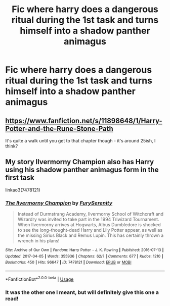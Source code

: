 #+TITLE: Fic where harry does a dangerous ritual during the 1st task and turns himself into a shadow panther animagus

* Fic where harry does a dangerous ritual during the 1st task and turns himself into a shadow panther animagus
:PROPERTIES:
:Author: MrMrRubic
:Score: 4
:DateUnix: 1584816536.0
:DateShort: 2020-Mar-21
:FlairText: What's That Fic?
:END:

** [[https://www.fanfiction.net/s/11898648/1/Harry-Potter-and-the-Rune-Stone-Path]]

It's quite a walk until you get to that chapter though - it's around 25ish, I think?
:PROPERTIES:
:Author: Avalon1632
:Score: 5
:DateUnix: 1584819030.0
:DateShort: 2020-Mar-22
:END:


** My story Ilvermorny Champion also has Harry using his shadow panther animagus form in the first task

linkao3(7478121)
:PROPERTIES:
:Author: SoulxxBondz
:Score: 1
:DateUnix: 1584990616.0
:DateShort: 2020-Mar-23
:END:

*** [[https://archiveofourown.org/works/7478121][*/The Ilvermorny Champion/*]] by [[https://www.archiveofourown.org/users/FurySerenity/pseuds/FurySerenity][/FurySerenity/]]

#+begin_quote
  Instead of Durmstrang Academy, Ilvermorny School of Witchcraft and Wizardry was invited to take part in the 1994 Triwizard Tournament. When Ilvermorny arrives at Hogwarts, Albus Dumbledore is shocked to see the long-thought-dead Harry and Lily Potter appear, as well as the missing Sirius Black and Remus Lupin. This has certainly thrown a wrench in his plans!
#+end_quote

^{/Site/:} ^{Archive} ^{of} ^{Our} ^{Own} ^{*|*} ^{/Fandom/:} ^{Harry} ^{Potter} ^{-} ^{J.} ^{K.} ^{Rowling} ^{*|*} ^{/Published/:} ^{2016-07-13} ^{*|*} ^{/Updated/:} ^{2017-04-05} ^{*|*} ^{/Words/:} ^{355936} ^{*|*} ^{/Chapters/:} ^{62/?} ^{*|*} ^{/Comments/:} ^{677} ^{*|*} ^{/Kudos/:} ^{1210} ^{*|*} ^{/Bookmarks/:} ^{450} ^{*|*} ^{/Hits/:} ^{96647} ^{*|*} ^{/ID/:} ^{7478121} ^{*|*} ^{/Download/:} ^{[[https://archiveofourown.org/downloads/7478121/The%20Ilvermorny%20Champion.epub?updated_at=1495665096][EPUB]]} ^{or} ^{[[https://archiveofourown.org/downloads/7478121/The%20Ilvermorny%20Champion.mobi?updated_at=1495665096][MOBI]]}

--------------

*FanfictionBot*^{2.0.0-beta} | [[https://github.com/tusing/reddit-ffn-bot/wiki/Usage][Usage]]
:PROPERTIES:
:Author: FanfictionBot
:Score: 1
:DateUnix: 1584990633.0
:DateShort: 2020-Mar-23
:END:


*** It was the other one I meant, but will definitely give this one a read!
:PROPERTIES:
:Author: MrMrRubic
:Score: 1
:DateUnix: 1584990754.0
:DateShort: 2020-Mar-23
:END:
